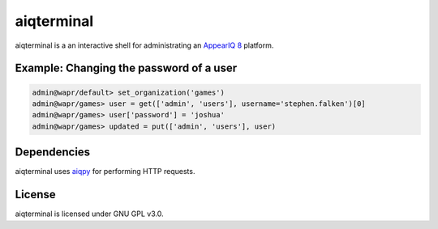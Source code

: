 aiqterminal
==========

aiqterminal is a an interactive shell for administrating an `AppearIQ 8 <https://appeariq.com>`_ platform.


Example: Changing the password of a user
----------------------------------------
.. code-block:: pycon

    admin@wapr/default> set_organization('games')
    admin@wapr/games> user = get(['admin', 'users'], username='stephen.falken')[0]
    admin@wapr/games> user['password'] = 'joshua'
    admin@wapr/games> updated = put(['admin', 'users'], user)

Dependencies
------------
aiqterminal uses `aiqpy <https://pypi.python.org/pypi/aiqpy>`_ for performing HTTP requests.

License
-------
aiqterminal is licensed under GNU GPL v3.0.
